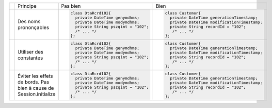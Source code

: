 .. |RED| image:: /img/red.png
   :height: 11
   :width: 11
.. |GREEN| image:: /img/green.png
   :height: 11
   :width: 11
.. |CHECK| image:: /img/Check-icon3.png
   :height: 11
   :width: 11


+---------+--------------------------+--------------------------------------------+----------------------------------------------------+
|         |  Principe                |  |RED| Pas bien                            | |GREEN| Bien                                       |
+---------+--------------------------+--------------------------------------------+----------------------------------------------------+
|         |                          | .. code-block:: csharp                     | .. code-block:: csharp                             |
|         |                          |                                            |                                                    |
| |CHECK| |  Des noms prononçables   |     class DtaRcrd102{                      |     class Customer{                                |
|         |                          |       private DateTime genymdhms;          |       private DateTime generationTimestamp;        |
|         |                          |       private DateTime modymdhms;          |       private DateTime modificationTimestamp;      |
|         |                          |       private String pszqint = "102";      |       private String recordId = "102";             |
|         |                          |       /* ... */                            |        /* ... */                                   |
|         |                          |     };                                     |     };                                             |
|         |                          |                                            |                                                    |
+---------+--------------------------+--------------------------------------------+----------------------------------------------------+
|         |                          | .. code-block:: csharp                     | .. code-block:: csharp                             |
|         |                          |                                            |                                                    |
| |CHECK| | Utiliser des constantes  |     class DtaRcrd102{                      |     class Customer{                                |
|         |                          |       private DateTime genymdhms;          |       private DateTime generationTimestamp;        |
|         |                          |       private DateTime modymdhms;          |       private DateTime modificationTimestamp;      |
|         |                          |       private String pszqint = "102";      |       private String recordId = "102";             |
|         |                          |       /* ... */                            |        /* ... */                                   |
|         |                          |     };                                     |     };                                             |
|         |                          |                                            |                                                    |
+---------+--------------------------+--------------------------------------------+----------------------------------------------------+
|         |                          | .. code-block:: csharp                     | .. code-block:: csharp                             |
|         |                          |                                            |                                                    |
| |CHECK| | Éviter les effets de     |     class DtaRcrd102{                      |     class Customer{                                |
|         | bords.                   |       private DateTime genymdhms;          |       private DateTime generationTimestamp;        |
|         | Pas bien à cause de      |       private DateTime modymdhms;          |       private DateTime modificationTimestamp;      |
|         | Session.initialize       |       private String pszqint = "102";      |       private String recordId = "102";             |
|         |                          |       /* ... */                            |        /* ... */                                   |
|         |                          |     };                                     |     };                                             |
|         |                          |                                            |                                                    |
+---------+--------------------------+--------------------------------------------+----------------------------------------------------+
